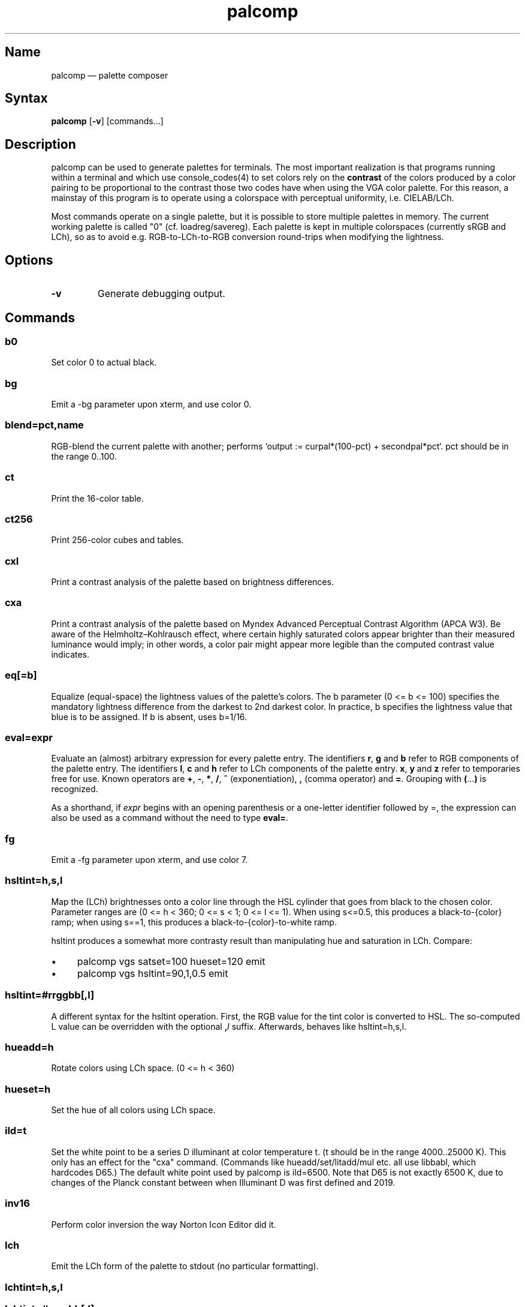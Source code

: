.TH palcomp 1 "2022-10-23" "hxtools" "hxtools"
.SH Name
palcomp \(em palette composer
.SH Syntax
\fBpalcomp\fP [\fB\-v\fP] [commands...]
.SH Description
palcomp can be used to generate palettes for terminals. The most important
realization is that programs running within a terminal and which use
console_codes(4) to set colors rely on the \fBcontrast\fP of the colors
produced by a color pairing to be proportional to the contrast those two codes
have when using the VGA color palette. For this reason, a mainstay of this
program is to operate using a colorspace with perceptual uniformity, i.e.
CIELAB/LCh.
.PP
Most commands operate on a single palette, but it is possible to store multiple
palettes in memory. The current working palette is called "0" (cf.
loadreg/savereg). Each palette is kept in multiple colorspaces (currently sRGB
and LCh), so as to avoid e.g. RGB-to-LCh-to-RGB conversion round-trips when
modifying the lightness.
.SH Options
.TP
\fB\-v\fP
Generate debugging output.
.SH Commands
.SS b0
Set color 0 to actual black.
.SS bg
Emit a \-bg parameter upon xterm, and use color 0.
.SS blend=pct,name
RGB-blend the current palette with another; performs `output :=
curpal*(100-pct) + secondpal*pct`. pct should be in the range 0..100.
.SS ct
Print the 16-color table.
.SS ct256
Print 256-color cubes and tables.
.SS cxl
Print a contrast analysis of the palette based on brightness differences.
.SS cxa
Print a contrast analysis of the palette based on Myndex Advanced Perceptual
Contrast Algorithm (APCA W3). Be aware of the Helmholtz\(enKohlrausch effect,
where certain highly saturated colors appear brighter than their measured
luminance would imply; in other words, a color pair might appear more legible
than the computed contrast value indicates.
.SS eq[=b]
Equalize (equal-space) the lightness values of the palette's colors. The b
parameter (0 <= b <= 100) specifies the mandatory lightness difference from the
darkest to 2nd darkest color. In practice, b specifies the lightness value that
blue is to be assigned. If b is absent, uses b=1/16.
.SS eval=expr
Evaluate an (almost) arbitrary expression for every palette entry. The
identifiers \fBr\fP, \fBg\fP and \fBb\fP refer to RGB components of the palette
entry. The identifiers \fBl\fP, \fBc\fP and \fBh\fP refer to LCh components of
the palette entry. \fBx\fP, \fBy\fP and \fBz\fP refer to temporaries free for
use. Known operators are \fB+\fP, \fB\-\fP, \fB*\fP, \fB/\fP, \fB^\fP
(exponentiation), \fB,\fP (comma operator) and \fB=\fP. Grouping with
\fB(\fP...\fP)\fP is recognized.
.PP
As a shorthand, if \fIexpr\fP begins with an opening parenthesis or a
one-letter identifier followed by =, the expression can also be used as a
command without the need to type \fBeval=\fP.
.SS fg
Emit a \-fg parameter upon xterm, and use color 7.
.SS hsltint=h,s,l
Map the (LCh) brightnesses onto a color line through the HSL cylinder that goes
from black to the chosen color. Parameter ranges are (0 <= h < 360; 0 <= s < 1;
0 <= l <= 1). When using s<=0.5, this produces a black-to-{color} ramp; when
using s==1, this produces a black-to-{color}-to-white ramp.
.PP
hsltint produces a somewhat more contrasty result than manipulating hue and
saturation in LCh. Compare:
.IP \(bu 4
palcomp vgs satset=100 hueset=120 emit
.IP \(bu 4
palcomp vgs hsltint=90,1,0.5 emit
.SS hsltint=#rrggbb[,l]
A different syntax for the hsltint operation. First, the RGB value for the tint
color is converted to HSL. The so-computed L value can be overridden with the
optional \fB,\fP\fIl\fP suffix. Afterwards, behaves like hsltint=h,s,l.
.SS hueadd=h
Rotate colors using LCh space. (0 <= h < 360)
.SS hueset=h
Set the hue of all colors using LCh space.
.SS ild=t
Set the white point to be a series D illuminant at color temperature t. (t
should be in the range 4000..25000 K). This only has an effect for the "cxa"
command. (Commands like hueadd/set/litadd/mul etc. all use libbabl, which
hardcodes D65.) The default white point used by palcomp is ild=6500. Note that
D65 is not exactly 6500 K, due to changes of the Planck constant between when
Illuminant D was first defined and 2019.
.SS inv16
Perform color inversion the way Norton Icon Editor did it.
.SS lch
Emit the LCh form of the palette to stdout (no particular formatting).
.SS lchtint=h,s,l
.SS lchtint=#rrggbb[,l]
Replace the LCh hue and saturation by the base color given in HSL or RGB. The
LCh L value is retained as-is.
.SS litadd=r
Change colors' brightness using LCh space.
.SS litmul=r
Multiply colors' brightness using LCh space.
.SS litset=r
Set colors' brightness using LCh space.
.SS loadpal=
Load RGB palette from a file. xfce4-terminal *.theme files and termux
*.properties files are understood.
.SS loadreg=name
Set the working palette ("0") to the contents of the named palette.
.SS loeq[=b[,g]]
Equalize (equal-space) the lightness values of the palette's low-intensity
colors plus darkgray. The b parameter (0 <= b <= g <= 100) specifies the
mandatory lightness difference from the darkest to 2nd darkest color. In
practice, b specifies the lightness value that blue is to be assigned.
The g parameter (b <= g <= 100) specifies the lightness that the brightest
color of the low-intensity section is to use (in practice, the lightness
for grey). If g is absent, defaults to
g=88.88; this is so that gray is still a little less intense than white. If b
is absent, uses b=11.11.
.SS satadd=r
Change colors' saturation using LCh space.
.SS satmul=r
Multiply colors' saturation using LCh space. In effect, with r<1, this causes a
desaturation of colors; r=0 leads to gray.
.SS satset=r
Set colors' saturation using LCh space.
.SS savereg=name
Save the current working palette ("0") to a new name.
.SS syncfromlch
.SS syncfromrgb
Explicitly synchronize palette representations. This can be used to experiment
with value clippings (e.g. `palcomp vgs litmul=2 syncfromrgb litmul=0.5`; the
result of litmul=2 normally cannot be represented in RGB and causes clipping).
.SS vga
Loads the standard VGA palette.
.SS vgs
Loads a full-saturated VGA palette.
.SS win
Loads the standard Windows palette.
.SS xfce
Emit the palette as a line for an xfce4-terminal theme file.
.SS xterm
Emit the palette as xterm command line options. Use e.g. `xterm $(palcomp
vga hueset=120 xterm)` to utilize.
.SH Examples
.PP
Amber tint via LCh color space:
.IP \(bu 4
palcomp vgs lchtint=#ef951d fg b0 emit
.PP
Black-to-green ramp (tint via HSL color space):
.IP \(bu 4
palcomp vgs hsltint=120,1,0.5 emit
.IP \(bu 4
palcomp vgs hsltint=#00ff00 emit
.PP
Black-to-green-white ramp (tint via HSL color space):
.IP \(bu 4
palcomp vgs hsltint=120,1,1 emit
.IP \(bu 4
palcomp vgs hsltint=#00ff00,1 emit
.PP
Transmissive LCD effect, e.g. full command:
.IP \(bu 4
xterm $(palcomp vgs hsltint='#afc759' fg xterm) -bg '#102e2c'
.PP
Reflective LCD effect:
.IP \(bu 4
xterm $(palcomp vgs satset=0 litmul=0.5 xterm) -bg '#8fa99e' -fg '#0a091b'
.SH Caveats
Lightness in LCh space behaves a bit counterintuitive. When (saturation) c>0,
then L=0 does not mean black, e.g.:
.nf
$ palcomp vgs lchtint=#0000ff stat
{\-0.000000,131.208094,301.364692}
...
ColorPalette=#0000a9;...
.fi
.PP
As a consequence, one needs to manipulate (shift and stretch) the L channel
values more after lchtint, for example by using litadd and litmul commands:
.IP \(bu 4
palcomp vgs lchtint=#0000ff litadd=\-42 litmul=1.74 lch xfce
.IP \(bu 4
palcomp vgs lchtint=#0080ff litadd=\-25 litmul=1.49 lch xfce
.PP
Stretching the brightness this way has the side-effect that all colors get a
bit darker, which may be undesirable. Instead of combining a tint with litadd
and litmul, I can recommend to force color 0 to black using the b0 command.
.SH See also
\fBhxtools\fP(7)
